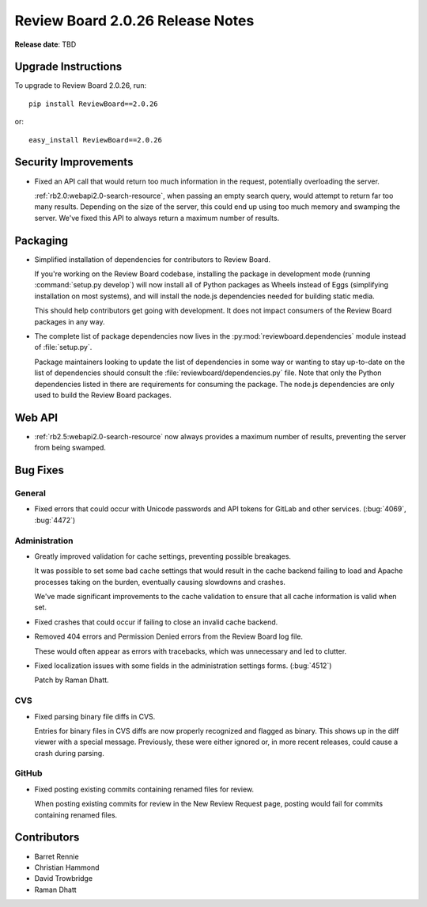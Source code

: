 =================================
Review Board 2.0.26 Release Notes
=================================

**Release date**: TBD


Upgrade Instructions
====================

To upgrade to Review Board 2.0.26, run::

    pip install ReviewBoard==2.0.26

or::

    easy_install ReviewBoard==2.0.26


Security Improvements
=====================

* Fixed an API call that would return too much information in the request,
  potentially overloading the server.

  :ref:`rb2.0:webapi2.0-search-resource`, when passing an empty search query,
  would attempt to return far too many results. Depending on the size of the
  server, this could end up using too much memory and swamping the server.
  We've fixed this API to always return a maximum number of results.


Packaging
=========

* Simplified installation of dependencies for contributors to Review Board.

  If you're working on the Review Board codebase, installing the package in
  development mode (running :command:`setup.py develop`) will now install
  all of Python packages as Wheels instead of Eggs (simplifying installation
  on most systems), and will install the node.js dependencies needed for
  building static media.

  This should help contributors get going with development. It does not
  impact consumers of the Review Board packages in any way.

* The complete list of package dependencies now lives in the
  :py:mod:`reviewboard.dependencies` module instead of :file:`setup.py`.

  Package maintainers looking to update the list of dependencies in some way
  or wanting to stay up-to-date on the list of dependencies should consult
  the :file:`reviewboard/dependencies.py` file. Note that only the Python
  dependencies listed in there are requirements for consuming the package.
  The node.js dependencies are only used to build the Review Board packages.


Web API
=======

* :ref:`rb2.5:webapi2.0-search-resource` now always provides a maximum number
  of results, preventing the server from being swamped.


Bug Fixes
=========

General
-------

* Fixed errors that could occur with Unicode passwords and API tokens for
  GitLab and other services. (:bug:`4069`, :bug:`4472`)


Administration
--------------

* Greatly improved validation for cache settings, preventing possible
  breakages.

  It was possible to set some bad cache settings that would result in the
  cache backend failing to load and Apache processes taking on the burden,
  eventually causing slowdowns and crashes.

  We've made significant improvements to the cache validation to ensure that
  all cache information is valid when set.

* Fixed crashes that could occur if failing to close an invalid cache backend.

* Removed 404 errors and Permission Denied errors from the Review Board log
  file.

  These would often appear as errors with tracebacks, which was unnecessary
  and led to clutter.

* Fixed localization issues with some fields in the administration settings
  forms. (:bug:`4512`)

  Patch by Raman Dhatt.


CVS
---

* Fixed parsing binary file diffs in CVS.

  Entries for binary files in CVS diffs are now properly recognized and
  flagged as binary. This shows up in the diff viewer with a special message.
  Previously, these were either ignored or, in more recent releases, could
  cause a crash during parsing.


GitHub
------

* Fixed posting existing commits containing renamed files for review.

  When posting existing commits for review in the New Review Request page,
  posting would fail for commits containing renamed files.


Contributors
============

* Barret Rennie
* Christian Hammond
* David Trowbridge
* Raman Dhatt
